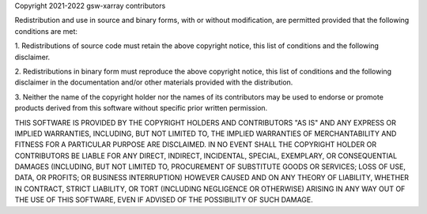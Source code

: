 Copyright 2021-2022 gsw-xarray contributors

Redistribution and use in source and binary forms, with or without
modification, are permitted provided that the following conditions are met:

1. Redistributions of source code must retain the above copyright notice, this
list of conditions and the following disclaimer.

2. Redistributions in binary form must reproduce the above copyright notice,
this list of conditions and the following disclaimer in the documentation
and/or other materials provided with the distribution.

3. Neither the name of the copyright holder nor the names of its contributors
may be used to endorse or promote products derived from this software without
specific prior written permission.

THIS SOFTWARE IS PROVIDED BY THE COPYRIGHT HOLDERS AND CONTRIBUTORS "AS IS" AND
ANY EXPRESS OR IMPLIED WARRANTIES, INCLUDING, BUT NOT LIMITED TO, THE IMPLIED
WARRANTIES OF MERCHANTABILITY AND FITNESS FOR A PARTICULAR PURPOSE ARE
DISCLAIMED. IN NO EVENT SHALL THE COPYRIGHT HOLDER OR CONTRIBUTORS BE LIABLE
FOR ANY DIRECT, INDIRECT, INCIDENTAL, SPECIAL, EXEMPLARY, OR CONSEQUENTIAL
DAMAGES (INCLUDING, BUT NOT LIMITED TO, PROCUREMENT OF SUBSTITUTE GOODS OR
SERVICES; LOSS OF USE, DATA, OR PROFITS; OR BUSINESS INTERRUPTION) HOWEVER
CAUSED AND ON ANY THEORY OF LIABILITY, WHETHER IN CONTRACT, STRICT LIABILITY,
OR TORT (INCLUDING NEGLIGENCE OR OTHERWISE) ARISING IN ANY WAY OUT OF THE USE
OF THIS SOFTWARE, EVEN IF ADVISED OF THE POSSIBILITY OF SUCH DAMAGE.
